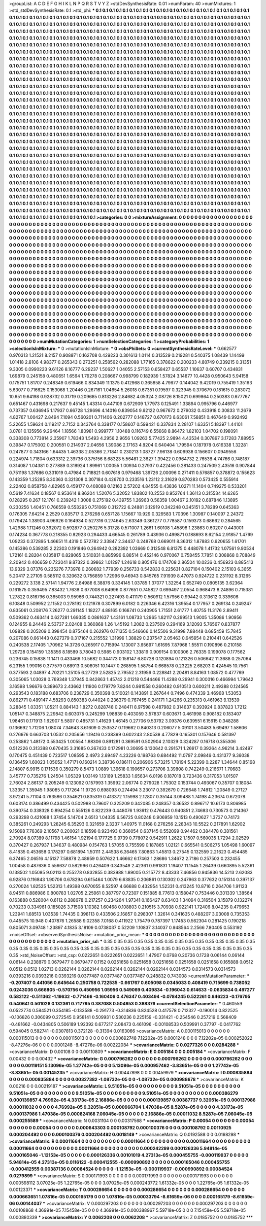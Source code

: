 >groupList:
A C D E F G H I K L
N P Q R S T V Y Z 
>stdDevSynthesisRate:
0.01 
>numParam:
40
>numMixtures:
1
>std_stdDevSynthesisRate:
0.1
>std_phi:
***
0.1 0.1 0.1 0.1 0.1 0.1 0.1 0.1 0.1 0.1
0.1 0.1 0.1 0.1 0.1 0.1 0.1 0.1 0.1 0.1
0.1 0.1 0.1 0.1 0.1 0.1 0.1 0.1 0.1 0.1
0.1 0.1 0.1 0.1 0.1 0.1 0.1 0.1 0.1 0.1
0.1 0.1 0.1 0.1 0.1 0.1 0.1 0.1 0.1 0.1
0.1 0.1 0.1 0.1 0.1 0.1 0.1 0.1 0.1 0.1
0.1 0.1 0.1 0.1 0.1 0.1 0.1 0.1 0.1 0.1
0.1 0.1 0.1 0.1 0.1 0.1 0.1 0.1 0.1 0.1
0.1 0.1 0.1 0.1 0.1 0.1 0.1 0.1 0.1 0.1
0.1 0.1 0.1 0.1 0.1 0.1 0.1 0.1 0.1 0.1
0.1 0.1 0.1 0.1 0.1 0.1 0.1 0.1 0.1 0.1
0.1 0.1 0.1 0.1 0.1 0.1 0.1 0.1 0.1 0.1
0.1 0.1 0.1 0.1 0.1 0.1 0.1 0.1 0.1 0.1
0.1 0.1 0.1 0.1 0.1 0.1 0.1 0.1 0.1 0.1
0.1 0.1 0.1 0.1 0.1 0.1 0.1 0.1 0.1 0.1
0.1 0.1 0.1 0.1 0.1 0.1 0.1 0.1 0.1 0.1
0.1 0.1 0.1 0.1 0.1 0.1 0.1 0.1 0.1 0.1
0.1 0.1 0.1 0.1 0.1 0.1 0.1 0.1 0.1 0.1
0.1 0.1 0.1 0.1 0.1 0.1 0.1 0.1 0.1 0.1
0.1 0.1 0.1 0.1 0.1 0.1 0.1 0.1 0.1 0.1
0.1 0.1 0.1 0.1 0.1 0.1 0.1 0.1 0.1 0.1
0.1 0.1 0.1 0.1 0.1 0.1 0.1 0.1 0.1 0.1
0.1 0.1 0.1 0.1 0.1 0.1 0.1 0.1 0.1 0.1
0.1 0.1 0.1 0.1 0.1 0.1 0.1 0.1 0.1 0.1
0.1 0.1 0.1 0.1 0.1 0.1 0.1 0.1 0.1 0.1
0.1 0.1 0.1 0.1 0.1 0.1 0.1 0.1 0.1 0.1
0.1 0.1 0.1 0.1 0.1 0.1 0.1 0.1 0.1 0.1
0.1 0.1 0.1 0.1 0.1 0.1 0.1 0.1 0.1 0.1
0.1 0.1 0.1 0.1 0.1 0.1 0.1 0.1 0.1 0.1
0.1 0.1 0.1 0.1 0.1 0.1 0.1 0.1 0.1 0.1
0.1 0.1 0.1 0.1 0.1 0.1 0.1 0.1 0.1 0.1
0.1 0.1 0.1 0.1 0.1 0.1 0.1 0.1 0.1 0.1
0.1 0.1 0.1 0.1 0.1 0.1 0.1 0.1 0.1 0.1
0.1 0.1 0.1 0.1 0.1 0.1 0.1 0.1 0.1 0.1
0.1 0.1 0.1 0.1 0.1 0.1 0.1 0.1 0.1 0.1
0.1 0.1 0.1 0.1 0.1 0.1 0.1 0.1 0.1 0.1
0.1 0.1 0.1 0.1 0.1 0.1 0.1 0.1 0.1 0.1
0.1 0.1 0.1 0.1 0.1 0.1 0.1 0.1 0.1 0.1
0.1 0.1 0.1 0.1 0.1 0.1 0.1 0.1 0.1 0.1
0.1 0.1 0.1 0.1 0.1 0.1 0.1 0.1 0.1 0.1
0.1 0.1 0.1 0.1 0.1 0.1 0.1 0.1 0.1 0.1
0.1 0.1 0.1 0.1 0.1 0.1 0.1 0.1 0.1 0.1
0.1 0.1 0.1 0.1 0.1 0.1 0.1 0.1 0.1 0.1
0.1 0.1 0.1 0.1 0.1 0.1 0.1 0.1 0.1 0.1
0.1 0.1 0.1 0.1 0.1 0.1 0.1 0.1 0.1 0.1
0.1 0.1 0.1 0.1 0.1 0.1 0.1 0.1 0.1 0.1
0.1 0.1 0.1 0.1 0.1 0.1 0.1 0.1 0.1 0.1
0.1 0.1 0.1 0.1 0.1 0.1 0.1 0.1 0.1 0.1
0.1 0.1 0.1 0.1 0.1 0.1 0.1 0.1 0.1 0.1
0.1 0.1 0.1 0.1 0.1 0.1 0.1 0.1 0.1 0.1
0.1 0.1 0.1 0.1 0.1 0.1 0.1 0.1 0.1 0.1
0.1 0.1 0.1 0.1 0.1 0.1 0.1 0.1 0.1 0.1
0.1 0.1 0.1 0.1 0.1 0.1 0.1 0.1 0.1 0.1
0.1 0.1 0.1 0.1 0.1 0.1 0.1 0.1 0.1 0.1
0.1 0.1 0.1 0.1 0.1 0.1 0.1 0.1 0.1 0.1
0.1 0.1 0.1 0.1 0.1 0.1 0.1 0.1 0.1 0.1
0.1 0.1 0.1 0.1 0.1 0.1 0.1 0.1 0.1 0.1
0.1 0.1 0.1 0.1 0.1 0.1 0.1 0.1 0.1 0.1
0.1 0.1 0.1 0.1 0.1 0.1 0.1 0.1 0.1 0.1
0.1 0.1 0.1 0.1 0.1 0.1 0.1 0.1 0.1 0.1
0.1 0.1 0.1 0.1 0.1 0.1 0.1 0.1 0.1 0.1
0.1 0.1 0.1 0.1 0.1 0.1 0.1 0.1 0.1 0.1
0.1 0.1 0.1 0.1 0.1 0.1 0.1 0.1 0.1 0.1
0.1 0.1 0.1 0.1 0.1 0.1 0.1 0.1 0.1 0.1
0.1 0.1 0.1 0.1 0.1 0.1 0.1 0.1 0.1 0.1
0.1 0.1 0.1 0.1 0.1 0.1 0.1 0.1 0.1 0.1
0.1 0.1 0.1 0.1 0.1 0.1 0.1 0.1 0.1 0.1
0.1 0.1 0.1 0.1 0.1 0.1 0.1 0.1 0.1 0.1
0.1 0.1 0.1 0.1 0.1 0.1 0.1 0.1 0.1 0.1
0.1 0.1 0.1 0.1 0.1 0.1 0.1 0.1 0.1 0.1
0.1 0.1 0.1 0.1 0.1 0.1 0.1 0.1 0.1 0.1
0.1 0.1 0.1 0.1 0.1 0.1 0.1 0.1 0.1 0.1
0.1 0.1 0.1 0.1 0.1 0.1 0.1 0.1 0.1 0.1
0.1 0.1 0.1 0.1 0.1 0.1 0.1 0.1 0.1 0.1
0.1 0.1 0.1 0.1 0.1 0.1 0.1 0.1 0.1 0.1
0.1 0.1 0.1 0.1 0.1 0.1 0.1 0.1 0.1 0.1
0.1 0.1 0.1 0.1 0.1 0.1 0.1 0.1 0.1 0.1
0.1 0.1 0.1 0.1 0.1 0.1 0.1 0.1 0.1 0.1
0.1 0.1 0.1 0.1 0.1 0.1 0.1 0.1 0.1 0.1
0.1 0.1 0.1 0.1 0.1 0.1 0.1 0.1 0.1 0.1
0.1 0.1 0.1 0.1 0.1 0.1 0.1 0.1 0.1 0.1
0.1 0.1 0.1 0.1 0.1 0.1 0.1 0.1 0.1 0.1
0.1 0.1 0.1 0.1 0.1 0.1 0.1 0.1 0.1 0.1
0.1 0.1 0.1 0.1 0.1 0.1 0.1 0.1 0.1 0.1
0.1 0.1 0.1 0.1 0.1 0.1 0.1 0.1 0.1 0.1
0.1 0.1 0.1 0.1 0.1 0.1 0.1 0.1 0.1 0.1
0.1 0.1 0.1 0.1 0.1 0.1 0.1 0.1 0.1 0.1
0.1 0.1 0.1 0.1 0.1 0.1 0.1 0.1 0.1 0.1
0.1 0.1 0.1 0.1 0.1 0.1 0.1 0.1 0.1 0.1
0.1 0.1 0.1 0.1 0.1 0.1 0.1 0.1 0.1 0.1
0.1 0.1 0.1 0.1 0.1 0.1 0.1 0.1 0.1 0.1
0.1 0.1 0.1 0.1 0.1 0.1 0.1 0.1 0.1 0.1
0.1 0.1 0.1 0.1 0.1 0.1 0.1 0.1 0.1 0.1
0.1 0.1 0.1 0.1 0.1 0.1 0.1 0.1 0.1 0.1
0.1 0.1 0.1 0.1 0.1 0.1 0.1 0.1 0.1 0.1
0.1 0.1 0.1 0.1 0.1 0.1 0.1 0.1 0.1 0.1
0.1 0.1 0.1 0.1 0.1 0.1 0.1 0.1 0.1 0.1
0.1 0.1 0.1 0.1 0.1 0.1 0.1 0.1 0.1 0.1
0.1 0.1 0.1 0.1 0.1 0.1 0.1 0.1 0.1 0.1
0.1 0.1 0.1 0.1 0.1 0.1 0.1 0.1 0.1 0.1
0.1 0.1 0.1 0.1 0.1 0.1 0.1 0.1 0.1 0.1
0.1 0.1 0.1 0.1 0.1 0.1 0.1 0.1 0.1 0.1
0.1 0.1 0.1 0.1 0.1 0.1 0.1 0.1 0.1 0.1
0.1 0.1 0.1 0.1 0.1 0.1 0.1 0.1 0.1 0.1
0.1 0.1 0.1 0.1 0.1 0.1 0.1 0.1 0.1 0.1
0.1 0.1 0.1 0.1 0.1 0.1 0.1 0.1 0.1 0.1
0.1 0.1 0.1 0.1 0.1 0.1 0.1 0.1 0.1 0.1
0.1 0.1 0.1 0.1 0.1 0.1 0.1 0.1 0.1 0.1
>categories:
0 0
>mixtureAssignment:
0 0 0 0 0 0 0 0 0 0 0 0 0 0 0 0 0 0 0 0 0 0 0 0 0 0 0 0 0 0 0 0 0 0 0 0 0 0 0 0 0 0 0 0 0 0 0 0 0 0
0 0 0 0 0 0 0 0 0 0 0 0 0 0 0 0 0 0 0 0 0 0 0 0 0 0 0 0 0 0 0 0 0 0 0 0 0 0 0 0 0 0 0 0 0 0 0 0 0 0
0 0 0 0 0 0 0 0 0 0 0 0 0 0 0 0 0 0 0 0 0 0 0 0 0 0 0 0 0 0 0 0 0 0 0 0 0 0 0 0 0 0 0 0 0 0 0 0 0 0
0 0 0 0 0 0 0 0 0 0 0 0 0 0 0 0 0 0 0 0 0 0 0 0 0 0 0 0 0 0 0 0 0 0 0 0 0 0 0 0 0 0 0 0 0 0 0 0 0 0
0 0 0 0 0 0 0 0 0 0 0 0 0 0 0 0 0 0 0 0 0 0 0 0 0 0 0 0 0 0 0 0 0 0 0 0 0 0 0 0 0 0 0 0 0 0 0 0 0 0
0 0 0 0 0 0 0 0 0 0 0 0 0 0 0 0 0 0 0 0 0 0 0 0 0 0 0 0 0 0 0 0 0 0 0 0 0 0 0 0 0 0 0 0 0 0 0 0 0 0
0 0 0 0 0 0 0 0 0 0 0 0 0 0 0 0 0 0 0 0 0 0 0 0 0 0 0 0 0 0 0 0 0 0 0 0 0 0 0 0 0 0 0 0 0 0 0 0 0 0
0 0 0 0 0 0 0 0 0 0 0 0 0 0 0 0 0 0 0 0 0 0 0 0 0 0 0 0 0 0 0 0 0 0 0 0 0 0 0 0 0 0 0 0 0 0 0 0 0 0
0 0 0 0 0 0 0 0 0 0 0 0 0 0 0 0 0 0 0 0 0 0 0 0 0 0 0 0 0 0 0 0 0 0 0 0 0 0 0 0 0 0 0 0 0 0 0 0 0 0
0 0 0 0 0 0 0 0 0 0 0 0 0 0 0 0 0 0 0 0 0 0 0 0 0 0 0 0 0 0 0 0 0 0 0 0 0 0 0 0 0 0 0 0 0 0 0 0 0 0
0 0 0 0 0 0 0 0 0 0 0 0 0 0 0 0 0 0 0 0 0 0 0 0 0 0 0 0 0 0 0 0 0 0 0 0 0 0 0 0 0 0 0 0 0 0 0 0 0 0
0 0 0 0 0 0 0 0 0 0 0 0 0 0 0 0 0 0 0 0 0 0 0 0 0 0 0 0 0 0 0 0 0 0 0 0 0 0 0 0 0 0 0 0 0 0 0 0 0 0
0 0 0 0 0 0 0 0 0 0 0 0 0 0 0 0 0 0 0 0 0 0 0 0 0 0 0 0 0 0 0 0 0 0 0 0 0 0 0 0 0 0 0 0 0 0 0 0 0 0
0 0 0 0 0 0 0 0 0 0 0 0 0 0 0 0 0 0 0 0 0 0 0 0 0 0 0 0 0 0 0 0 0 0 0 0 0 0 0 0 0 0 0 0 0 0 0 0 0 0
0 0 0 0 0 0 0 0 0 0 0 0 0 0 0 0 0 0 0 0 0 0 0 0 0 0 0 0 0 0 0 0 0 0 0 0 0 0 0 0 0 0 0 0 0 0 0 0 0 0
0 0 0 0 0 0 0 0 0 0 0 0 0 0 0 0 0 0 0 0 0 0 0 0 0 0 0 0 0 0 0 0 0 0 0 0 0 0 0 0 0 0 0 0 0 0 0 0 0 0
0 0 0 0 0 0 0 0 0 0 0 0 0 0 0 0 0 0 0 0 0 0 0 0 0 0 0 0 0 0 0 0 0 0 0 0 0 0 0 0 0 0 0 0 0 0 0 0 0 0
0 0 0 0 0 0 0 0 0 0 0 0 0 0 0 0 0 0 0 0 0 0 0 0 0 0 0 0 0 0 0 0 0 0 0 0 0 0 0 0 0 0 0 0 0 0 0 0 0 0
0 0 0 0 0 0 0 0 0 0 0 0 0 0 0 0 0 0 0 0 0 0 0 0 0 0 0 0 0 0 0 0 0 0 0 0 0 0 0 0 0 0 0 0 0 0 0 0 0 0
0 0 0 0 0 0 0 0 0 0 0 0 0 0 0 0 0 0 0 0 0 0 0 0 0 0 0 0 0 0 0 0 0 0 0 0 0 0 0 0 0 0 0 0 0 0 0 0 0 0
0 0 0 0 0 0 0 0 0 0 0 0 0 0 0 0 0 0 0 0 0 0 0 0 0 0 0 0 0 0 0 0 0 0 0 0 0 0 0 0 0 0 0 0 0 0 0 0 0 0
0 0 0 0 0 0 0 0 0 0 0 0 0 0 0 0 0 0 0 0 0 0 0 0 0 0 0 0 0 0 
>numMutationCategories:
1
>numSelectionCategories:
1
>categoryProbabilities:
1 
>selectionIsInMixture:
***
0 
>mutationIsInMixture:
***
0 
>obsPhiSets:
0
>currentSynthesisRateLevel:
***
0.662577 0.970313 1.21521 8.2157 0.908871 0.162708 0.429223 0.301613 1.0114 0.313529
0.219281 0.540375 1.08439 1.14499 1.01418 2.8106 4.98377 0.265343 0.273251 0.258562
0.282088 1.77165 0.378622 0.200233 4.80749 0.339215 0.31351 9.3305 0.0990223 9.61126
8.16777 6.29237 1.50627 1.04055 2.57153 0.658427 0.65537 1.10637 0.60707 0.434831
1.69879 0.245158 0.480651 1.6564 1.79278 0.208667 0.998799 0.182939 1.57824 3.14877
10.4428 0.950643 5.94158 0.175751 1.81707 0.248349 0.619466 0.834349 11.1375 0.412968
0.365858 4.79677 0.144042 9.42019 0.755419 1.35163 5.63077 0.716625 0.153068 1.20446
0.267161 1.04654 5.26018 0.67351 0.19597 0.323945 0.370679 0.181615 0.283072 10.651
9.64198 0.928732 0.31719 0.209685 0.813226 2.84682 4.05324 2.08726 8.15021 0.699864
0.250383 0.677767 0.651467 0.431698 0.217637 9.45145 1.43314 0.447109 0.672909 1.77973
0.125491 1.33894 0.995796 0.446977 0.737357 0.636945 1.17937 0.66728 1.29696 4.14016
0.839054 9.62122 0.967672 0.279032 0.433918 0.30833 11.2679 4.82767 1.00427 2.8494
7.1094 0.560201 0.711406 0.202777 0.148727 0.670173 6.63061 7.58851 0.467649 0.992492
5.22655 1.59624 0.119217 2.7152 0.343764 0.338177 0.158607 0.599421 0.337834 2.28107
1.63351 5.18397 1.44101 3.0781 0.135956 9.26464 1.18566 1.80981 0.999777 1.10488
0.116749 6.55668 8.86472 1.82103 1.04702 0.198091 0.338308 0.773814 2.35907 1.78343
1.5493 4.2956 2.9656 1.09263 5.77425 2.9894 4.43534 0.307897 3.17283 7.88955
0.39847 0.175002 0.200581 0.214937 2.04656 1.39086 2.17163 4.8204 0.640404 1.79594
0.187978 0.616338 1.32281 0.247877 0.343166 1.64435 1.46338 2.05366 2.71841 0.230213
1.08727 7.96138 0.609938 0.156607 0.0949556 0.224974 1.71804 0.633312 2.39736 0.375156
8.68323 5.56481 2.3627 1.39422 0.0964732 2.76538 4.74766 0.748187 0.314087 1.04381
0.277889 0.318924 1.89961 1.00055 1.00934 0.27937 0.422456 0.281433 0.247509 2.43516
0.907844 0.751198 1.37686 0.331019 0.47984 0.718821 0.607618 0.979468 1.39726 2.00096
0.271411 0.576857 0.378872 0.155623 0.143359 1.25285 8.30363 0.321308 0.307184 0.426703
0.233516 1.23112 2.31629 0.870283 0.573425 0.555914 2.22402 0.858758 4.82965 0.459177
0.408088 0.12163 2.57202 4.84555 0.43836 1.0271 11.1404 0.749275 0.533201 0.5619
7.41634 0.18567 0.953614 8.86204 1.52076 5.32052 1.83802 10.2553 0.952764 1.36113
0.315534 14.6265 0.128295 0.267 12.1761 0.239242 1.3008 0.275192 0.439755 1.26963
0.56359 1.00467 2.10192 0.687846 1.13895 0.230256 1.40451 0.766559 0.553295 0.751069
0.312722 6.24881 3.12919 0.342248 0.345151 3.78289 0.645363 0.176305 7.64214 2.2529
0.835717 0.276298 0.657128 1.15667 10.929 0.329583 1.70396 1.30987 0.140097 2.24372
0.179424 1.38903 4.96926 0.164934 0.527316 0.274645 2.63349 0.361277 0.778587 0.159373
0.68662 0.284565 1.42988 1.11246 0.392072 0.592877 0.250276 5.31728 0.571007 1.2661
1.60108 1.45898 1.23863 0.60207 0.443001 0.174234 0.367778 0.218355 0.82923 0.294433
4.66545 0.261789 0.43936 0.499871 0.188693 8.62154 2.91857 1.4769 1.09233 0.372895
1.46651 11.4319 0.572782 2.33847 2.34437 0.248768 0.669011 8.36312 1.87883 0.620655
1.61701 0.145386 0.539285 2.22303 0.191846 0.264942 0.282392 1.03669 0.312548 6.81375
0.448078 1.41732 1.07561 9.90534 1.72161 0.28204 0.135817 0.828065 0.510831 0.885996
6.88514 0.452146 0.970067 0.758455 7.7851 0.308868 0.708849 2.20942 0.406659 0.723041
9.87322 0.39862 1.01297 1.24618 0.805476 0.174708 2.86504 10.0236 0.456923 0.885413
13.9329 3.07376 0.235276 7.73978 0.260682 1.77939 0.256733 0.542833 0.225631 0.827104
0.150402 2.15103 6.3655 5.20417 2.27105 0.585112 0.320632 0.756859 1.72996 9.46943
0.845765 7.91939 8.47073 0.924722 0.231192 8.31265 0.229272 3.138 2.57141 1.94776
2.84988 6.38876 0.334145 1.03785 1.37077 1.32254 0.652749 0.0805135 3.62364 0.161575
0.359495 7.83432 1.7638 0.677008 6.64996 0.877651 0.745827 0.699497 2.0554 0.968473
8.24896 0.715381 1.27822 0.816796 0.365003 9.95966 0.744321 0.227493 0.411179 0.560912
1.57956 0.99442 0.313612 0.339606 6.10848 0.509952 2.11552 0.278192 0.121978 0.307899
6.0182 0.226346 6.42316 1.39554 0.177957 0.269134 0.249247 0.835061 0.208176 7.26277
0.291145 1.18227 4.88165 0.168741 0.240905 1.71551 2.61777 1.40755 11.3176 2.89411
0.509362 0.463414 0.627281 1.69335 0.0861637 1.43161 1.08733 1.2965 1.82117 0.299513
1.9005 1.35086 1.90956 0.124955 8.24446 2.53737 2.02408 0.360868 1.26 1.45192
1.2082 0.237509 0.294169 3.12093 5.76567 0.837877 1.09828 0.205209 0.398454 0.875464
0.262976 0.171355 0.546666 0.145506 9.31998 7.88448 0.685459 15.7845 0.207086 0.661443
0.627379 0.317167 0.215552 1.31999 1.38829 0.237547 2.05463 0.645954 0.210441 0.642526
0.240538 2.17405 1.70962 14.3726 0.265917 0.715994 1.13007 3.65697 1.61695 7.87968
1.55511 0.190896 0.210158 1.29728 0.154159 1.35356 8.18589 3.78043 0.5985 0.903102
1.33819 0.909154 0.100306 2.76335 0.199078 0.177562 0.236745 0.15838 11.1411 0.433466
10.5682 0.344173 0.158147 6.80728 0.120894 0.121326 0.506642 11.3688 0.257064 6.23155
1.99016 0.377579 0.68913 0.508051 10.1447 0.268595 1.58754 0.668578 0.23225 2.68203
0.424545 10.7561 0.377593 2.04897 4.70221 1.25105 6.27729 2.52825 2.79552 2.31956
0.228841 2.20481 8.84163 1.08572 0.477769 0.305065 1.03028 0.769348 1.37945 0.842863
1.45742 2.01218 0.544466 11.4288 0.29941 0.300016 0.466994 1.79642 3.16598 1.96676
0.389673 2.43662 1.11906 0.179779 7.8244 0.981558 0.260482 0.910513 0.600211 2.49388
0.124565 0.293543 0.183188 0.683706 0.238729 0.350398 0.510021 0.143891 0.267644 0.7496
0.474339 3.46968 1.53053 0.862771 0.489147 4.58293 0.850383 0.44024 0.236379 0.767455
0.241171 1.24266 0.235313 0.461963 9.13539 3.28845 1.03351 1.05211 0.884143 1.8272
0.828748 0.248411 8.97598 0.487982 0.314637 0.393924 0.837823 1.7212 1.05147 0.348875
2.29842 0.603075 0.245299 1.98839 0.403059 3.57837 0.603671 0.461998 0.908182 0.183407
1.98461 0.171913 1.62907 5.5807 0.485731 1.41629 1.46145 0.27706 9.53792 3.09376
0.639551 6.15615 0.348288 0.136692 1.71206 1.08074 7.34643 3.61609 0.253537 0.119662
0.840313 0.206077 5.09101 3.50483 5.69497 1.58606 0.276976 0.663703 1.0532 0.205656
1.19416 0.238399 0.602243 2.80539 4.77829 0.165301 0.157646 0.581397 0.253862 1.48172
0.553425 1.00554 1.88306 0.891281 0.369591 0.502904 2.10329 0.324287 0.16718 0.355306
0.512226 0.313388 0.670435 3.31685 0.267433 0.172981 0.30695 0.130642 0.291571 1.26917
0.39264 4.96214 3.42497 0.170475 0.451439 0.723517 1.08595 2.4973 2.69497 4.23226
0.198763 0.684492 11.0797 2.09846 0.431377 9.36038 0.136459 1.60023 1.05052 1.47171
0.160214 3.38736 0.186111 0.206906 5.73215 1.78194 5.22399 0.2287 1.34644 0.85168
2.14807 6.9915 0.171536 0.350279 8.5473 1.0889 1.39618 0.190657 0.273706 3.39808
0.742249 0.216671 1.70683 3.45777 0.735276 1.24504 1.05329 1.03149 1.13169 1.25833
1.65634 6.0196 0.187018 0.723436 0.317053 1.01507 2.76024 2.86137 0.205249 0.123092
0.157993 1.35992 2.06774 0.279028 1.75302 0.153744 0.493067 0.35707 0.18084 1.33357
1.35945 1.98085 0.717264 11.9726 0.698093 0.274494 3.23017 0.392679 0.726648 1.74812
1.20849 0.27127 3.97241 5.71104 0.763586 0.354621 0.835319 0.413372 1.15998 2.12807
0.35144 3.09488 1.74198 4.23674 0.672078 0.603174 0.386499 0.434425 0.502988 0.79607
0.325209 0.342085 0.248357 0.36532 0.896717 10.6173 0.806985 0.390754 0.338328 0.894254
0.555126 0.822239 0.448076 1.93612 0.476443 0.940851 2.74683 0.730573 0.214367 0.293298
0.421088 1.37454 5.14704 2.6513 1.04335 6.56725 0.80248 0.906959 10.1513 0.490627
1.3737 0.74173 0.385261 0.249293 1.28245 6.35293 0.321659 2.3237 1.40975 11.0168
0.276256 2.28343 10.5522 0.217891 1.62902 9.15098 7.76369 2.10567 0.200021 0.18598
0.923493 0.366054 0.637145 0.552099 0.94462 0.384478 0.381561 2.70924 8.07389 8.11798
1.46154 1.92194 0.177725 9.9739 0.778072 0.542911 1.2622 1.1507 0.560035 1.7294
2.02529 0.370427 0.267937 1.34637 0.480984 0.154763 1.57055 0.755599 0.187865 1.02121
0.665541 0.506275 1.05498 1.60097 8.41835 0.453658 0.178297 0.681894 1.50111 2.44538
6.36465 7.80863 1.45813 0.27545 0.132559 2.21623 0.454485 6.37465 2.06516 4.15137
7.58878 2.48959 0.507622 1.46662 6.17463 1.28686 1.34672 2.7186 0.257503 0.232455
1.00458 0.487636 0.556637 0.582996 0.426409 0.343549 2.42361 0.991831 1.19407 11.1545
1.26439 0.660895 5.52361 0.138502 1.05085 9.02113 0.255278 0.832855 0.383988 1.89005
0.215772 8.43333 7.46856 0.945836 14.5213 2.62083 6.92876 0.116843 1.90706 0.678294
0.615464 1.0079 6.63835 0.206861 0.130302 0.247963 0.377632 0.151314 0.397137 0.270024
1.82525 1.52313 1.49398 0.670055 8.52597 4.66688 0.432954 1.52331 0.413245 10.8716
0.264706 1.91123 8.94511 0.886986 0.800783 1.02705 2.25961 0.387797 0.72307 0.151885
8.77613 0.158047 0.753446 0.301339 1.38564 0.163888 0.528004 0.6112 0.288678 0.217257
0.234264 1.97341 0.166427 8.63403 1.34094 0.316504 3.15879 0.132274 0.70233 0.334961
0.185026 3.71508 1.10382 1.60468 0.108803 0.210515 3.70938 0.922141 1.72406 8.04235
0.479653 1.23941 1.68513 1.03539 1.74435 0.398113 0.433506 2.16857 0.298307 1.32614
0.341635 0.488207 3.03008 0.735353 0.445575 10.948 0.407876 1.26588 9.02358 7.0168
0.411922 1.75479 0.787397 1.17453 0.562304 0.281425 0.190218 0.805071 3.09748 1.23897
4.1835 3.18109 0.0738037 0.52209 1.10837 3.14037 0.948564 2.2566 7.80405 0.553192
>noiseOffset:
>observedSynthesisNoise:
>mutation_prior_mean:
***
0 0 0 0 0 0 0 0 0 0
0 0 0 0 0 0 0 0 0 0
0 0 0 0 0 0 0 0 0 0
0 0 0 0 0 0 0 0 0 0
>mutation_prior_sd:
***
0.35 0.35 0.35 0.35 0.35 0.35 0.35 0.35 0.35 0.35
0.35 0.35 0.35 0.35 0.35 0.35 0.35 0.35 0.35 0.35
0.35 0.35 0.35 0.35 0.35 0.35 0.35 0.35 0.35 0.35
0.35 0.35 0.35 0.35 0.35 0.35 0.35 0.35 0.35 0.35
>std_NoiseOffset:
>std_csp:
0.0222651 0.0222651 0.0222651 1.47907 0.0768 0.20736 0.1728 0.06144 0.06144 0.06144
0.238879 0.0679477 0.0679477 0.1152 0.0251658 0.0251658 0.0251658 0.0251658 0.0251658 0.165888
0.0512 0.0512 0.0512 1.02713 0.0262144 0.0262144 0.0262144 0.0262144 0.0262144 0.0314573
0.0314573 0.0314573 0.0393216 0.0393216 0.0393216 0.0377487 0.0377487 0.0377487 0.248832 0.743008
>currentMutationParameter:
***
-0.207407 0.441056 0.645644 0.250758 0.722535 -0.661767 0.605098 0.0345033 0.408419 0.715699
0.738052 0.0243036 0.666805 -0.570756 0.450956 1.05956 0.549069 0.409834 -0.196043 0.614633
-0.0635834 0.497277 0.582122 -0.511362 -1.19632 -0.771466 -0.160406 0.476347 0.403494 -0.0784245
0.522261 0.646223 -0.176795 0.540641 0.501026 0.132361 0.717795 0.387088 0.504953 0.368376
>currentSelectionParameter:
***
0.460559 0.0522774 0.584521 0.354185 -0.133588 -0.291773 -0.314836 0.824528 0.417578 0.712327
-0.190014 0.822525 -0.106826 0.306099 0.272545 0.958141 0.509931 0.530236 0.225159 -0.331421
-0.254546 0.257219 0.568409 -0.481662 -0.0434805 0.506189 1.92392 0.677217 2.08473 0.461096
-0.00108533 0.509991 0.37797 -0.0417762 0.594045 0.582741 -0.0307813 0.372128 -0.31394 0.0163066
>covarianceMatrix:
A
0.000115013	0	0	0	0	0	
0	0.000115013	0	0	0	0	
0	0	0.000115013	0	0	0	
0	0	0	0.000692748	7.12202e-05	0.0001248	
0	0	0	7.12202e-05	0.000252022	-8.47276e-06	
0	0	0	0.0001248	-8.47276e-06	0.00222084	
***
>covarianceMatrix:
C
0.0277326	0	
0	0.0284288	
***
>covarianceMatrix:
D
0.00108	0	
0	0.00110809	
***
>covarianceMatrix:
E
0.005184	0	
0	0.005184	
***
>covarianceMatrix:
F
0.00432	0	
0	0.00432	
***
>covarianceMatrix:
G
0.000796262	0	0	0	0	0	
0	0.000796262	0	0	0	0	
0	0	0.000796262	0	0	0	
0	0	0	0.00119151	5.13096e-05	1.27742e-05	
0	0	0	5.13096e-05	0.000957462	-3.83651e-05	
0	0	0	1.27742e-05	-3.83651e-05	0.00145235	
***
>covarianceMatrix:
H
0.00447898	0	
0	0.00459979	
***
>covarianceMatrix:
I
0.000835884	0	0	0	
0	0.000835884	0	0	
0	0	0.00327382	-1.08732e-05	
0	0	-1.08732e-05	0.000988678	
***
>covarianceMatrix:
K
0.00216	0	
0	0.00219187	
***
>covarianceMatrix:
L
9.51051e-05	0	0	0	0	0	0	0	0	0	
0	9.51051e-05	0	0	0	0	0	0	0	0	
0	0	9.51051e-05	0	0	0	0	0	0	0	
0	0	0	9.51051e-05	0	0	0	0	0	0	
0	0	0	0	9.51051e-05	0	0	0	0	0	
0	0	0	0	0	0.000386279	0.000139857	4.76992e-05	4.33173e-05	2.16886e-05	
0	0	0	0	0	0.000139857	0.00387737	9.32051e-05	0.000137986	0.00011032	
0	0	0	0	0	4.76992e-05	9.32051e-05	0.000966704	1.47038e-05	8.5287e-05	
0	0	0	0	0	4.33173e-05	0.000137986	1.47038e-05	0.000824168	7.06045e-05	
0	0	0	0	0	2.16886e-05	0.00011032	8.5287e-05	7.06045e-05	0.000255589	
***
>covarianceMatrix:
N
0.0031104	0	
0	0.00317568	
***
>covarianceMatrix:
P
0.00054	0	0	0	0	0	
0	0.00054	0	0	0	0	
0	0	0.00054	0	0	0	
0	0	0	0.000643303	0.000108792	0.000100376	
0	0	0	0.000108792	0.00110925	0.000204492	
0	0	0	0.000100376	0.000204492	0.0018149	
***
>covarianceMatrix:
Q
0.0192588	0	
0	0.0198298	
***
>covarianceMatrix:
R
0.00011664	0	0	0	0	0	0	0	0	0	
0	0.00011664	0	0	0	0	0	0	0	0	
0	0	0.00011664	0	0	0	0	0	0	0	
0	0	0	0.00011664	0	0	0	0	0	0	
0	0	0	0	0.00011664	0	0	0	0	0	
0	0	0	0	0	0.000242299	0.000126336	5.94814e-05	0.000165046	-1.12153e-05	
0	0	0	0	0	0.000126336	0.00101019	4.27313e-05	0.000455755	-0.000119937	
0	0	0	0	0	5.94814e-05	4.27313e-05	0.0116122	-0.000412555	-0.000990892	
0	0	0	0	0	0.000165046	0.000455755	-0.000412555	0.00387136	0.00084524	
0	0	0	0	0	-1.12153e-05	-0.000119937	-0.000990892	0.00084524	0.0279899	
***
>covarianceMatrix:
S
0.000171993	0	0	0	0	0	
0	0.000171993	0	0	0	0	
0	0	0.000171993	0	0	0	
0	0	0	0.000598112	3.07025e-05	1.22765e-05	
0	0	0	3.07025e-05	0.000243772	1.61332e-05	
0	0	0	1.22765e-05	1.61332e-05	0.00123371	
***
>covarianceMatrix:
T
0.000286654	0	0	0	0	0	
0	0.000286654	0	0	0	0	
0	0	0.000286654	0	0	0	
0	0	0	0.000663651	1.07816e-05	0.000165179	
0	0	0	1.07816e-05	0.00033794	-8.61659e-06	
0	0	0	0.000165179	-8.61659e-06	0.00144037	
***
>covarianceMatrix:
V
0.000297203	0	0	0	0	0	
0	0.000297203	0	0	0	0	
0	0	0.000297203	0	0	0	
0	0	0	0.00108868	4.36991e-05	7.15458e-05	
0	0	0	4.36991e-05	0.000388967	5.59718e-05	
0	0	0	7.15458e-05	5.59718e-05	0.000880339	
***
>covarianceMatrix:
Y
0.0062208	0	
0	0.0062208	
***
>covarianceMatrix:
Z
0.0185752	0	
0	0.0185752	
***
